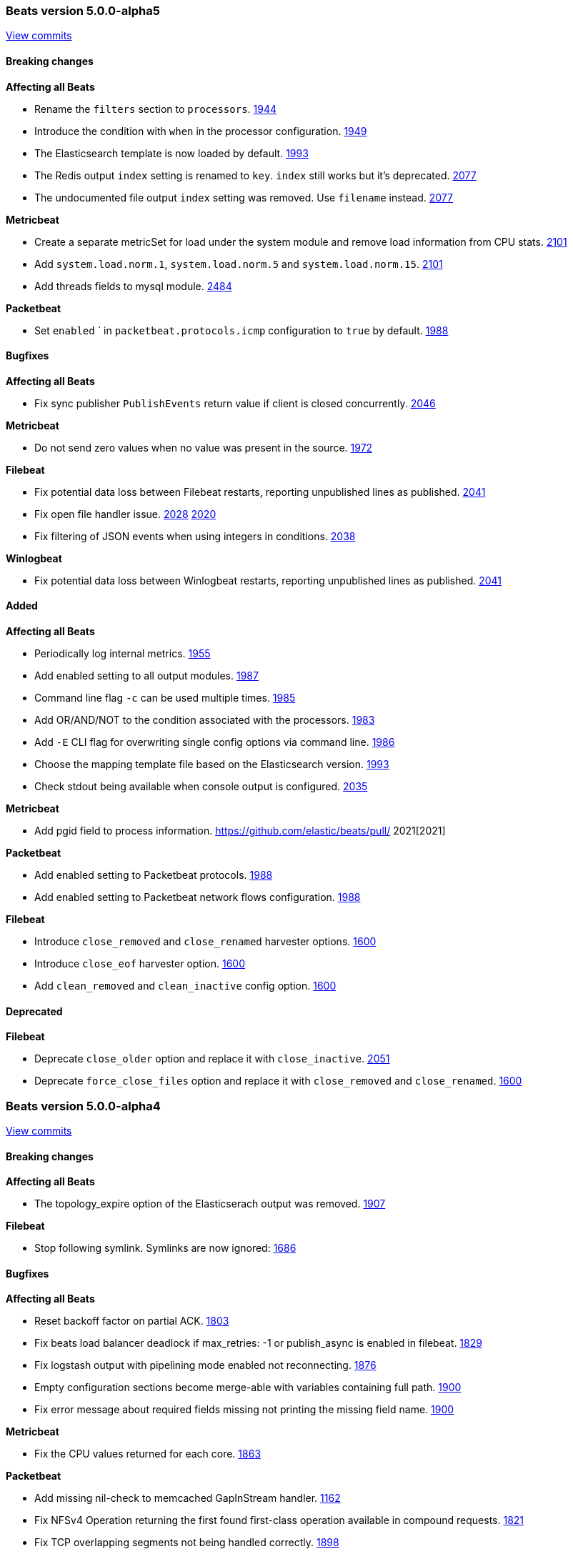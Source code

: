 
// Use these for links to issue and pulls. Note issues and pulls redirect one to
// each other on Github, so don't worry too much on using the right prefix.
:issue: https://github.com/elastic/beats/issues/
:pull: https://github.com/elastic/beats/pull/

////////////////////////////////////////////////////////////
// Template, add newest changes here

=== Beats version HEAD
https://github.com/elastic/beats/compare/v5.0.0-alpha5...master[Check the HEAD diff]

==== Breaking changes

*Affecting all Beats*
- Change Elasticsearch output index configuration to be based on format strings. If index has been configured, no date will be appended anymore to the index name. {pull}2119[2119]
- Replace `output.kafka.use_type` by `output.kafka.topic` accepting a format string. {pull}2188[2188]
- If the path specified by the `-c` flag is not absolute and `-path.config` is not specified, it
  is considered relative to the current working directory. {pull}2245[2245]
- rename `tls` configurations section to `ssl`. {pull}2330[2330]
- rename `certificate_key` configuration to `key`. {pull}2330[2330]
- replace `tls.insecure` with `ssl.verification_mode` setting. {pull}2330[2330]
- replace `tls.min/max_version` with `ssl.supported_protocols` setting requiring full protocol name. {pull}2330[2330]

*Metricbeat*
- Change field type system.process.cpu.start_time from keyword to date. {issue}1565[1565]
- redis/info metricset fields were renamed up according to the naming conventions.

*Packetbeat*
- Group HTTP fields under `http.request` and `http.response` {pull}2167[2167]
- Export `http.request.body` and `http.response.body` when configured under `include_body_for` {pull}2167[2167]
- Move `ignore_outgoing` config to `packetbeat.ignore_outgoing` {pull}2393[2393]

*Topbeat*

*Filebeat*
- Set close_inactive default to 5 minutes (was 1 hour before)
- Set clean_removed and close_removed to true by default

*Winlogbeat*


==== Bugfixes

*Affecting all Beats*
- Fix logstash output handles error twice when asynchronous sending fails. {pull}2441[2441]
- Fix Elasticsearch structured error response parsing error. {issue}2229[2229]
- Fixed the run script to allow the overriding of the configuration file. {issue}2171[2171]
- Fix logstash output crash if no hosts are configured. {issue}2325[2325]
- Fix array value support in -E CLI flag. {pull}2521[2521]
- Fix merging array values if -c CLI flag is used multiple times. {pull}2521[2521]
- Fix beats failing to start due to invalid duplicate key error in configuration file. {pull}2521[2521]

*Metricbeat*
- Fix module filters to work properly with drop_event filter. {issue}2249[2249]

*Packetbeat*
- Fix mapping for some Packetbeat flow metrics that were not marked as being longs. {issue}2177[2177]
- Fix handling of messages larger than the maximum message size (10MB). {pull}2470[2470]

*Topbeat*

*Filebeat*
- Fix processor failure in Filebeat when using regex, contain, or equals with the message field. {issue}2178[2178]
- Fix async publisher sending empty events {pull}2455[2455]
- Fix potential issue with multiple harvester per file on large file numbers or slow output {pull}2541[2541]

*Winlogbeat*
- Fix corrupt registry file that occurs on power loss by disabling file write caching. {issue}2313[2313]

==== Added

*Affecting all Beats*

- Add script to generate the Kibana index-pattern from fields.yml. {pull}2122[2122]
- Enhance redis output key selection based on format string. {pull}2169[2169]
- Configurable redis `keys` using filters and format strings. {pull}2169[2169]
- Add format string support to `output.kafka.topic`. {pull}2188[2188]
- Add `output.kafka.topics` for more advanced kafka topic selection per event. {pull}2188[2188]
- Add support for kafka 0.10.
- Add support for kafka 0.10. {pull}2190[2190]
- Add SASL/PLAIN authentication support to kafka output. {pull}2190[2190]
- Make Kafka metadata update configurable. {pull}2190[2190]
- Add kafka version setting (optional) enabling kafka broker version support. {pull}2190[2190]
- Add kafka message timestamp if at least version 0.10 is configured. {pull}2190[2190]
- Add configurable kafka event key setting. {pull}2284[2284]
- Add settings for configuring the kafka partitioning strategy. {pull}2284[2284]
- Add partitioner settings `reachable_only` to ignore partitions not reachable by network. {pull}2284[2284]
- Enhance contains condition to work on fields that are arrays of strings. {issue}2237[2237]
- Lookup the configuration file relative to the `-path.config` CLI flag. {pull}2245[2245]
- Re-write import_dashboards.sh in Golang. {pull}2155[2155]
- Update to Go 1.7. {pull}2306[2306]
- Log total non-zero internal metrics on shutdown. {pull}2349[2349]
- Add support for encrypted private key files by introducing `ssl.key_passphrase` setting. {pull}2330[2330]
- Add experimental symlink support with `symlinks` config {pull}2478[2478]
- Improve validation of registry file on startup.

*Metricbeat*

- Use the new scaled_float Elasticsearch type for the percentage values. {pull}2156[2156]
- Add experimental cgroup metrics to the system/process MetricSet. {pull}2184[2184]
- Added a PostgreSQL module. {pull}2253[2253]
- Add experimental filebeat metricset in the beats module. {pull}2297[2297]
- Add experimental libbeat metricset in the beats module. {pull}2339[2339]
- Improve mapping by converting half_float to scaled_float and integers to long. {pull}2430[2430]
- Add experimental haproxy module. {pull}2384[2384]

*Packetbeat*

- Add cassandra protocol analyzer to packetbeat. {pull}1959[1959]
- Match connections with IPv6 addresses to processes {pull}2254[2254]
- Add IP address to -devices command output {pull}2327[2327]
- Add configuration option for the maximum message size. Used to be hard-coded to 10 MB. {pull}2470[2470]

*Topbeat*

*Filebeat*
- Introduce close_timeout harvester options {issue}1926[1926]
- Strip BOM from first message in case of BOM files {issue}2351[2351]


- Add harvester_limit option {pull}2417[2417]

*Winlogbeat*


==== Deprecated

*Affecting all Beats*
- Topology map is deperecated. This applies to the settings: refresh_topology_freq, topology_expire, save_topology, host_topology, password_topology, db_topology

*Packetbeat*

*Topbeat*

*Filebeat*

*Winlogbeat*

////////////////////////////////////////////////////////////

[[release-notes-5.0.0-alpha5]]
=== Beats version 5.0.0-alpha5
https://github.com/elastic/beats/compare/v5.0.0-alpha4...v5.0.0-alpha5[View commits]

==== Breaking changes

*Affecting all Beats*

- Rename the `filters` section to `processors`. {pull}1944[1944]
- Introduce the condition with `when` in the processor configuration. {pull}1949[1949]
- The Elasticsearch template is now loaded by default. {pull}1993[1993]
- The Redis output `index` setting is renamed to `key`. `index` still works but it's deprecated. {pull}2077[2077]
- The undocumented file output `index` setting was removed. Use `filename` instead. {pull}2077[2077]

*Metricbeat*

- Create a separate metricSet for load under the system module and remove load information from CPU stats. {pull}2101[2101]
- Add `system.load.norm.1`, `system.load.norm.5` and `system.load.norm.15`. {pull}2101[2101]
- Add threads fields to mysql module. {pull}2484[2484]

*Packetbeat*

- Set `enabled` ` in `packetbeat.protocols.icmp` configuration to `true` by default. {pull}1988[1988]

==== Bugfixes

*Affecting all Beats*

- Fix sync publisher `PublishEvents` return value if client is closed concurrently. {pull}2046[2046]

*Metricbeat*

- Do not send zero values when no value was present in the source. {issue}1972[1972]

*Filebeat*

- Fix potential data loss between Filebeat restarts, reporting unpublished lines as published. {issue}2041[2041]
- Fix open file handler issue. {issue}2028[2028] {pull}2020[2020]
- Fix filtering of JSON events when using integers in conditions. {issue}2038[2038]

*Winlogbeat*

- Fix potential data loss between Winlogbeat restarts, reporting unpublished lines as published. {issue}2041[2041]

==== Added

*Affecting all Beats*

- Periodically log internal metrics. {pull}1955[1955]
- Add enabled setting to all output modules. {pull}1987[1987]
- Command line flag `-c` can be used multiple times. {pull}1985[1985]
- Add OR/AND/NOT to the condition associated with the processors. {pull}1983[1983]
- Add `-E` CLI flag for overwriting single config options via command line. {pull}1986[1986]
- Choose the mapping template file based on the Elasticsearch version. {pull}1993[1993]
- Check stdout being available when console output is configured. {issue}2035[2035]

*Metricbeat*

- Add pgid field to process information. {pull} 2021[2021]

*Packetbeat*

- Add enabled setting to Packetbeat protocols. {pull}1988[1988]
- Add enabled setting to Packetbeat network flows configuration. {pull}1988[1988]

*Filebeat*

- Introduce `close_removed` and `close_renamed` harvester options. {issue}1600[1600]
- Introduce `close_eof` harvester option. {issue}1600[1600]
- Add `clean_removed` and `clean_inactive` config option. {issue}1600[1600]

==== Deprecated

*Filebeat*

- Deprecate `close_older` option and replace it with `close_inactive`. {issue}2051[2051]
- Deprecate `force_close_files` option and replace it with `close_removed` and `close_renamed`. {issue}1600[1600]

[[release-notes-5.0.0-alpha4]]
=== Beats version 5.0.0-alpha4
https://github.com/elastic/beats/compare/v5.0.0-alpha3...v5.0.0-alpha4[View commits]

==== Breaking changes

*Affecting all Beats*

- The topology_expire option of the Elasticserach output was removed. {pull}1907[1907]

*Filebeat*

- Stop following symlink. Symlinks are now ignored: {pull}1686[1686]

==== Bugfixes

*Affecting all Beats*

- Reset backoff factor on partial ACK. {issue}1803[1803]
- Fix beats load balancer deadlock if max_retries: -1 or publish_async is enabled in filebeat. {issue}1829[1829]
- Fix logstash output with pipelining mode enabled not reconnecting. {issue}1876[1876]
- Empty configuration sections become merge-able with variables containing full path. {pull}1900[1900]
- Fix error message about required fields missing not printing the missing field name. {pull}1900[1900]

*Metricbeat*

- Fix the CPU values returned for each core. {issue}1863[1863]

*Packetbeat*

- Add missing nil-check to memcached GapInStream handler. {issue}1162[1162]
- Fix NFSv4 Operation returning the first found first-class operation available in compound requests. {pull}1821[1821]
- Fix TCP overlapping segments not being handled correctly. {pull}1898[1898]

*Winlogbeat*

- Fix issue with rendering forwarded event log records. {pull}1891[1891]

==== Added

*Affecting all Beats*

- Improve error message if compiling regular expression from config files fails. {pull}1900[1900]
- Compression support in the Elasticsearch output. {pull}1835[1835]

*Metricbeat*

- Add MongoDB module. {pull}1837[1837]


[[release-notes-5.0.0-alpha3]]
=== Beats version 5.0.0-alpha3
https://github.com/elastic/beats/compare/v5.0.0-alpha2...v5.0.0-alpha3[View commits]

==== Breaking changes

*Affecting all Beats*

- All configuration settings under `shipper:` are moved to be top level configuration settings. I.e.
  `shipper.name:` becomes `name:` in the configuration file. {pull}1570[1570]

*Topbeat*

- Topbeat is replaced by Metricbeat.

*Filebeat*

- The state for files which fall under ignore_older is not stored anymore. This has the consequence, that if a file which fell under ignore_older is updated, the whole file will be crawled.

==== Bugfixes

*Winlogbeat*

- Adding missing argument to the "Stop processing" log message. {pull}1590[1590]

==== Added

*Affecting all Beats*

- Add conditions to generic filtering. {pull}1623[1623]

*Metricbeat*

- First public release, containing the following modules: apache, mysql, nginx, redis, system, and zookeeper.

*Filebeat*

- The registry format was changed to an array instead of dict. The migration to the new format will happen automatically at the first startup. {pull}1703[1703]

==== Deprecated

*Affecting all Beats*

- The support for doing GeoIP lookups is deprecated and will be removed in version 6.0. {pull}1601[1601]

[[release-notes-1.2.3]]
=== Beats version 1.2.3
https://github.com/elastic/beats/compare/v1.2.2...v1.2.3[View commits]

==== Bugfixes

*Topbeat*

- Fix high CPU usage when using filtering under Windows. {pull}1598[1598]

*Filebeat*

- Fix rotation issue with ignore_older. {issue}1528[1528]

*Winlogbeat*

- Fix panic when reading messages larger than 32K characters on Windows XP and 2003. {pull}1498[1498]

==== Added

*Filebeat*

- Prevent file opening for files which reached ignore_older. {pull}1649[1649]


[[release-notes-5.0.0-alpha2]]
=== Beats version 5.0.0-alpha2
https://github.com/elastic/beats/compare/v5.0.0-alpha1...v5.0.0-alpha2[View commits]

==== Breaking changes

*Affecting all Beats*

- On DEB/RPM installations, the binary files are now found under `/usr/share/{{beat_name}}/bin`, not in `/usr/bin`. {pull}1385[1385]
- The logs are written by default to self rotating files, instead of syslog. {pull}1371[1371]
- Remove deprecated `host` option from elasticsearch, logstash and redis outputs. {pull}1474[1474]

*Packetbeat*

- Configuration of redis topology support changed. {pull}1353[1353]
- Move all Packetbeat configuration options under the packetbeat namespace {issue}1417[1417]

*Filebeat*

- Default location for the registry file was changed to be `data/registry` from the binary directory,
  rather than `.filebeat` in the current working directory. This affects installations for zip/tar.gz/source,
  the location for DEB and RPM packages stays the same. {pull}1373[1373]

==== Bugfixes

*Affecting all Beats*

- Drain response buffers when pipelining is used by Redis output. {pull}1353[1353]
- Unterminated environment variable expressions in config files will now cause an error {pull}1389[1389]
- Fix issue with the automatic template loading when Elasticsearch is not available on Beat start. {issue}1321[1321]
- Fix bug affecting -cpuprofile, -memprofile, and -httpprof CLI flags {pull}1415[1415]
- Fix race when multiple outputs access the same event with logstash output manipulating event {issue}1410[1410] {pull}1428[1428]
- Seed random number generator using crypto.rand package. {pull}1503{1503]
- Fix beats hanging in -configtest {issue}1213[1213]
- Fix kafka log message output {pull}1516[1516]

*Filebeat*

- Improvements in registrar dealing with file rotation. {pull}1281[1281]
- Fix issue with JSON decoding where `@timestamp` or `type` keys with the wrong type could cause Filebeat
  to crash. {issue}1378[1378]
- Fix issue with JSON decoding where values having `null` as values could crash Filebeat. {issue}1466[1466]
- Multiline reader normalizing newline to use `\n`. {pull}1552[1552]

*Winlogbeat*

- Fix panic when reading messages larger than 32K characters on Windows XP and 2003. {pull}1498[1498]
- Fix panic that occurs when reading a large events on Windows Vista and newer. {pull}1499[1499]

==== Added

*Affecting all Beats*

- Add support for TLS to Redis output. {pull}1353[1353]
- Add SOCKS5 proxy support to Redis output. {pull}1353[1353]
- Failover and load balancing support in redis output. {pull}1353[1353]
- Multiple-worker per host support for redis output. {pull}1353[1353]
- Added ability to escape `${x}` in config files to avoid environment variable expansion {pull}1389[1389]
- Configuration options and CLI flags for setting the home, data and config paths. {pull}1373[1373]
- Configuration options and CLI flags for setting the default logs path. {pull}1437[1437]
- Update to Go 1.6.2 {pull}1447[1447]
- Add Elasticsearch template files compatible with Elasticsearch 2.x. {pull}1501[1501]
- Add scripts for managing the dashboards of a single Beat {pull}1359[1359]

*Packetbeat*

- Fix compile issues for OpenBSD. {pull}1347[1347]

*Topbeat*

- Updated elastic/gosigar version so Topbeat can compile on OpenBSD. {pull}1403[1403]

[[release-notes-1.2.2]]
=== Beats version 1.2.2
https://github.com/elastic/beats/compare/v1.2.0...v1.2.2[View commits]

==== Bugfixes

*Affecting all Beats*

- Fix race when multiple outputs access the same event with Logstash output manipulating event. {issue}1410[1410]
- Fix go-daemon (supervisor used in init scripts) hanging when executed over SSH. {issue}1394[1394]

*Filebeat*

- Improvements in registrar dealing with file rotation. {issue}1281[1281]


[[release-notes-1.2.1]]
=== Beats version 1.2.1
https://github.com/elastic/beats/compare/v1.2.0...v1.2.1[View commits]

==== Breaking changes

*Affecting all Beats*

- Require braces for environment variable expansion in config files {pull}1304[1304]
- Removed deprecation warning for the Redis output. {pull}1282[1282]

*Topbeat*

- Fixed name of the setting `stats.proc` to `stats.process` in the default configuration file. {pull}1343[1343]
- Fix issue with cpu.system_p being greater than 1 on Windows {pull}1128[1128]

==== Added

*Topbeat*

- Add username to processes {pull}845[845]

[[release-notes-5.0.0-alpha1]]
=== Beats version 5.0.0-alpha1
https://github.com/elastic/beats/compare/v1.2.0...v5.0.0-alpha1[View commits]

==== Breaking changes

*libbeat*

- Run function to start a Beat now returns an error instead of directly exiting. {pull}771[771]
- The method signature of HandleFlags() was changed to allow returning an error {pull}1249[1249]
- Require braces for environment variable expansion in config files {pull}1304[1304]

*Packetbeat*

- Rename output fields in the dns package. Former flag `recursion_allowed` becomes `recursion_available`. {pull}803[803]
  Former SOA field `ttl` becomes `minimum`. {pull}803[803]
- The fully qualified domain names which are part of output fields values of the dns package now terminate with a dot. {pull}803[803]
- Remove the count field from the exported event {pull}1210[1210]

*Topbeat*

- Rename `proc.cpu.user_p` with `proc.cpu.total_p` as it includes CPU time spent in kernel space {pull}631[631]
- Remove `count` field from the exported fields {pull}1207[1207]
- Rename `input` top level config option to `topbeat`

*Filebeat*

- Scalar values in used in the `fields` configuration setting are no longer automatically converted to strings. {pull}1092[1092]
- Count field was removed from event as not used in filebeat {issue}778[778]

*Winlogbeat*

- The `message_inserts` field was replaced with the `event_data` field {issue}1053[1053]
- The `category` field was renamed to `task` to better align with the Windows Event Log API naming {issue}1053[1053]
- Remove the count field from the exported event {pull}1218[1218]


==== Bugfixes

*Affecting all Beats*

- Logstash output will not retry events that are not JSON-encodable {pull}927[927]

*Packetbeat*

- Create a proper BPF filter when ICMP is the only enabled protocol {issue}757[757]
- Check column length in pgsql parser. {issue}565[565]
- Harden pgsql parser. {issue}565[565]

*Topbeat*

- Fix issue with `cpu.system_p` being greater than 1 on Windows {pull}1128[1128]

*Filebeat*

- Stop filebeat if started without any prospectors defined or empty prospectors {pull}644[644] {pull}647[647]
- Improve shutdown of crawler and prospector to wait for clean completion {pull}720[720]
- Omit `fields` from Filebeat events when null {issue}899[899]

*Winlogbeat*

==== Added

*Affecting all Beats*

- Update builds to Golang version 1.6
- Add option to Elasticsearch output to pass http parameters in index operations {issue}805[805]
- Improve Logstash and Elasticsearch backoff behavior. {pull}927[927]
- Add experimental Kafka output. {pull}942[942]
- Add config file option to configure GOMAXPROCS. {pull}969[969]
- Improve shutdown handling in libbeat. {pull}1075[1075]
- Add `fields` and `fields_under_root` options under the `shipper` configuration {pull}1092[1092]
- Add the ability to use a SOCKS5 proxy with the Logstash output {issue}823[823]
- The `-configtest` flag will now print "Config OK" to stdout on success {pull}1249[1249]

*Packetbeat*

- Change the DNS library used throughout the dns package to github.com/miekg/dns. {pull}803[803]
- Add support for NFS v3 and v4. {pull}1231[1231]
- Add support for EDNS and DNSSEC. {pull}1292[1292]

*Topbeat*

- Add `username` to processes {pull}845[845]

*Filebeat*

- Add the ability to set a list of tags for each prospector {pull}1092[1092]
- Add JSON decoding support {pull}1143[1143]


*Winlogbeat*

- Add caching of event metadata handles and the system render context for the wineventlog API {pull}888[888]
- Improve config validation by checking for unknown top-level YAML keys. {pull}1100[1100]
- Add the ability to set tags, fields, and fields_under_root as options for each event log {pull}1092[1092]
- Add additional data to the events published by Winlogbeat. The new fields are `activity_id`,
`event_data`, `keywords`, `opcode`, `process_id`, `provider_guid`, `related_activity_id`,
`task`, `thread_id`, `user_data`, and `version`. {issue}1053[1053]
- Add `event_id`, `level`, and `provider` configuration options for filtering events {pull}1218[1218]
- Add `include_xml` configuration option for including the raw XML with the event {pull}1218[1218]

==== Known issues
* All Beats can hang or panic on shutdown if the next server in the pipeline (e.g. Elasticsearch or Logstash) is
  not reachable. {issue}1319[1319]
* When running the Beats as a service on Windows, you need to manually load the Elasticsearch mapping
  template. {issue}1315[1315]
* The ES template automatic load doesn't work if Elasticsearch is not available when the Beat is starting. {issue}1321[1321]


[[release-notes-1.2.0]]
=== Beats version 1.2.0
https://github.com/elastic/beats/compare/v1.1.2...v1.2.0[View commits]

==== Breaking changes

*Filebeat*

- Default config for ignore_older is now infinite instead of 24h, means ignore_older is disabled by default. Use close_older to only close file handlers.

==== Bugfixes

*Packetbeat*

- Split real_ip_header value when it contains multiple IPs {pull}1241[1241]

*Winlogbeat*

- Fix invalid `event_id` on Windows XP and Windows 2003 {pull}1227[1227]

==== Added

*Affecting all Beats*

- Add ability to override configuration settings using environment variables {issue}114[114]
- Libbeat now always exits through a single exit method for proper cleanup and control {pull}736[736]
- Add ability to create Elasticsearch mapping on startup {pull}639[639]

*Topbeat*

- Add the command line used to start processes {issue}533[533]

*Filebeat*

- Add close_older configuration option to complete ignore_older https://github.com/elastic/filebeat/issues/181[181]

[[release-notes-1.1.2]]
=== Beats version 1.1.2
https://github.com/elastic/beats/compare/v1.1.1...v1.1.2[View commits]

==== Bugfixes

*Filebeat*

- Fix registrar bug for rotated files {pull}1010[1010]


[[release-notes-1.1.1]]
=== Beats version 1.1.1
https://github.com/elastic/beats/compare/v1.1.0...v1.1.1[View commits]

==== Bugfixes

*Affecting all Beats*

- Fix logstash output loop hanging in infinite loop on too many output errors. {pull}944[944]
- Fix critical bug in filebeat and winlogbeat potentially dropping events. {pull}953[953]

[[release-notes-1.1.0]]
=== Beats version 1.1.0
https://github.com/elastic/beats/compare/v1.0.1...v1.1.0[View commits]

==== Bugfixes

*Affecting all Beats*

- Fix logging issue with file based output where newlines could be misplaced
  during concurrent logging {pull}650[650]
- Reduce memory usage by separate queue sizes for single events and bulk events. {pull}649[649] {issue}516[516]
- Set default default bulk_max_size value to 2048 {pull}628[628]

*Packetbeat*

- Fix setting direction to out and use its value to decide when dropping events if ignore_outgoing is enabled {pull}557[557]
- Fix logging issue with file-based output where newlines could be misplaced
  during concurrent logging {pull}650[650]
- Reduce memory usage by having separate queue sizes for single events and bulk events. {pull}649[649] {issue}516[516]
- Set default bulk_max_size value to 2048 {pull}628[628]
- Fix logstash window size of 1 not increasing. {pull}598[598]

*Packetbeat*

- Fix the condition that determines whether the direction of the transaction is set to "outgoing". Packetbeat uses the
  direction field to determine which transactions to drop when dropping outgoing transactions. {pull}557[557]
- Allow PF_RING sniffer type to be configured using pf_ring or pfring {pull}671[671]

*Filebeat*

- Set spool_size default value to 2048 {pull}628[628]

==== Added

*Affecting all Beats*

- Add include_fields and drop_fields as part of generic filtering {pull}1120[1120]
- Make logstash output compression level configurable. {pull}630[630]
- Some publisher options refactoring in libbeat {pull}684[684]
- Move event preprocessor applying GeoIP to packetbeat {pull}772[772]

*Packetbeat*

- Add support for capturing DNS over TCP network traffic. {pull}486[486] {pull}554[554]

*Topbeat*

- Group all CPU usage per core statistics and export them optionally if cpu_per_core is configured {pull}496[496]

*Filebeat*

- Add multiline support for combining multiple related lines into one event. {issue}461[461]
- Add `exclude_lines` and `include_lines` options for regexp based line filtering. {pull}430[430]
- Add `exclude_files` configuration option. {pull}563[563]
- Add experimental option to enable filebeat publisher pipeline to operate asynchonrously {pull}782[782]

*Winlogbeat*

- First public release of Winlogbeat

[[release-notes-1.0.1]]
=== Beats version 1.0.1
https://github.com/elastic/beats/compare/v1.0.0...v1.0.1[Check 1.0.1 diff]

==== Bugfixes

*Filebeat*

- Fix force_close_files in case renamed file appeared very fast. https://github.com/elastic/filebeat/pull/302[302]

*Packetbeat*

- Improve MongoDB message correlation. {issue}377[377]
- Improve redis parser performance. {issue}442[422]
- Fix panic on nil in redis protocol parser. {issue}384[384]
- Fix errors redis parser when messages are split in multiple TCP segments. {issue}402[402]
- Fix errors in redis parser when length prefixed strings contain sequences of CRLF. {issue}#402[402]
- Fix errors in redis parser when dealing with nested arrays. {issue}402[402]

[[release-notes-1.0.0]]
=== Beats version 1.0.0
https://github.com/elastic/beats/compare/1.0.0-rc2...1.0.0[Check 1.0.0 diff]

==== Breaking changes

*Topbeat*

- Change proc type to process #138


==== Bugfixes

*Affecting all Beats*

- Fix random panic on shutdown by calling shutdown handler only once. elastic/filebeat#204
- Fix credentials are not send when pinging an elasticsearch host. elastic/fileabeat#287

*Filebeat*

- Fix problem that harvesters stopped reading after some time and filebeat stopped processing events #257
- Fix line truncating by internal buffers being reused by accident #258
- Set default ignore_older to 24 hours #282




[[release-notes-1.0.0-rc2]]
=== Beats version 1.0.0-rc2
https://github.com/elastic/beats/compare/1.0.0-rc1...1.0.0-rc2[Check 1.0.0-rc2
diff]

==== Breaking changes

*Affecting all Beats*

- The `shipper` output field is renamed to `beat.name`. #285
- Use of `enabled` as a configuration option for outputs (elasticsearch,
  logstash, etc.) has been removed. #264
- Use of `disabled` as a configuration option for tls has been removed. #264
- The `-test` command line flag was renamed to `-configtest`. #264
- Disable geoip by default. To enable it uncomment in config file. #305


*Filebeat*

- Removed utf-16be-bom encoding support. Support will be added with fix for #205
- Rename force_close_windows_files to force_close_files and make it available for all platforms.


==== Bugfixes

*Affecting all Beats*

- Disable logging to stderr after configuration phase. #276
- Set the default file logging path when not set in config. #275
- Fix bug silently dropping records based on current window size. elastic/filebeat#226
- Fix direction field in published events. #300
- Fix elasticsearch structured errors breaking error handling. #309

*Packetbeat*

- Packetbeat will now exit if a configuration error is detected. #357
- Fixed an issue handling DNS requests containing no questions. #369

*Topbeat*

- Fix leak of Windows handles. #98
- Fix memory leak of process information. #104

*Filebeat*

- Filebeat will now exit if a configuration error is detected. #198
- Fix to enable prospector to harvest existing files that are modified. #199
- Improve line reading and encoding to better keep track of file offsets based
  on encoding. #224
- Set input_type by default to "log"


==== Added

*Affecting all Beats*

- Added `beat.hostname` to contain the hostname where the Beat is running on as
  returned by the operating system. #285
- Added timestamp for file logging. #291

*Filebeat*

- Handling end of line under windows was improved #233



[[release-notes-1.0.0-rc1]]
=== Beats version 1.0.0-rc1
https://github.com/elastic/beats/compare/1.0.0-beta4...1.0.0-rc1[Check
1.0.0-rc1 diff]

==== Breaking changes

*Affecting all Beats*

- Rename timestamp field with @timestamp. #237

*Packetbeat*

- Rename timestamp field with @timestamp. #343

*Topbeat*

- Rename timestamp field with @timestamp for a better integration with
Logstash. #80

*Filebeat*

- Rename the timestamp field with @timestamp #168
- Rename tail_on_rotate prospector config to tail_files
- Removal of line field in event. Line number was not correct and does not add value. #217


==== Bugfixes

*Affecting all Beats*

- Use stderr for console log output. #219
- Handle empty event array in publisher. #207
- Respect '*' debug selector in IsDebug. #226 (elastic/packetbeat#339)
- Limit number of workers for Elasticsearch output. elastic/packetbeat#226
- On Windows, remove service related error message when running in the console. #242
- Fix waitRetry no configured in single output mode configuration. elastic/filebeat#144
- Use http as the default scheme in the elasticsearch hosts #253
- Respect max bulk size if bulk publisher (collector) is disabled or sync flag is set.
- Always evaluate status code from Elasticsearch responses when indexing events. #192
- Use bulk_max_size configuration option instead of bulk_size. #256
- Fix max_retries=0 (no retries) configuration option. #266
- Filename used for file based logging now defaults to beat name. #267

*Packetbeat*

- Close file descriptors used to monitor processes. #337
- Remove old RPM spec file. It moved to elastic/beats-packer. #334

*Topbeat*

- Don't wait for one period until shutdown #75

*Filebeat*

- Omit 'fields' from event JSON when null. #126
- Make offset and line value of type long in elasticsearch template to prevent overflow. #140
- Fix locking files for writing behaviour. #156
- Introduce 'document_type' config option per prospector to define document type
  for event stored in elasticsearch. #133
- Add 'input_type' field to published events reporting the prospector type being used. #133
- Fix high CPU usage when not connected to Elasticsearch or Logstash. #144
- Fix issue that files were not crawled anymore when encoding was set to something other then plain. #182


==== Added

*Affecting all Beats*

- Add Console output plugin. #218
- Add timestamp to log messages #245
- Send @metadata.beat to Logstash instead of @metadata.index to prevent
  possible name clashes and give user full control over index name used for
  Elasticsearch
- Add logging messages for bulk publishing in case of error #229
- Add option to configure number of parallel workers publishing to Elasticsearch
  or Logstash.
- Set default bulk size for Elasticsearch output to 50.
- Set default http timeout for Elasticsearch to 90s.
- Improve publish retry if sync flag is set by retrying only up to max bulk size
  events instead of all events to be published.

*Filebeat*

- Introduction of backoff, backoff_factor, max_backoff, partial_line_waiting, force_close_windows_files
  config variables to make crawling more configurable.
- All Godeps dependencies were updated to master on 2015-10-21 [#122]
- Set default value for ignore_older config to 10 minutes. #164
- Added the fields_under_root setting to optionally store the custom fields top
level in the output dictionary. #188
- Add more encodings by using x/text/encodings/htmlindex package to select
  encoding by name.




[[release-notes-1.0.0-beta4]]
=== Beats version 1.0.0-beta4
https://github.com/elastic/beats/compare/1.0.0-beta3...1.0.0-beta4[Check
1.0.0-beta4 diff]


==== Breaking changes

*Affecting all Beats*

- Update tls config options naming from dash to underline #162
- Feature/output modes: Introduction of PublishEvent(s) to be used by beats #118 #115

*Packetbeat*

- Renamed http module config file option 'strip_authorization' to 'redact_authorization'
- Save_topology is set to false by default
- Rename elasticsearch index to [packetbeat-]YYYY.MM.DD

*Topbeat*

- Percentage fields (e.g user_p) are exported as a float between 0 and 1 #34


==== Bugfixes

*Affecting all Beats*

- Determine Elasticsearch index for an event based on UTC time #81
- Fixing ES output's defaultDeadTimeout so that it is 60 seconds #103
- ES outputer: fix timestamp conversion #91
- Fix TLS insecure config option #239
- ES outputer: check bulk API per item status code for retransmit on failure.

*Packetbeat*

- Support for lower-case header names when redacting http authorization headers
- Redact proxy-authorization if redact-authorization is set
- Fix some multithreading issues #203
- Fix negative response time #216
- Fix memcache TCP connection being nil after dropping stream data. #299
- Add missing DNS protocol configuration to documentation #269

*Topbeat*

- Don't divide the reported memory by an extra 1024 #60


==== Added

*Affecting all Beats*

- Add logstash output plugin #151
- Integration tests for Beat -> Logstash -> Elasticsearch added #195 #188 #168 #137 #128 #112
- Large updates and improvements to the documentation
- Add direction field to publisher output to indicate inbound/outbound transactions #150
- Add tls configuration support to elasticsearch and logstash outputers #139
- All external dependencies were updated to the latest version. Update to Golang 1.5.1 #162
- Guarantee ES index is based in UTC time zone #164
- Cache: optional per element timeout #144
- Make it possible to set hosts in different ways. #135
- Expose more TLS config options #124
- Use the Beat name in the default configuration file path #99

*Packetbeat*

- add [.editorconfig file](http://editorconfig.org/)
- add (experimental/unsupported?) saltstack files
- Sample config file cleanup
- Moved common documentation to [libbeat repository](https://github.com/elastic/libbeat)
- Update build to go 1.5.1
- Adding device descriptions to the -device output.
- Generate coverage for system tests
- Move go-daemon dependency to beats-packer
- Rename integration tests to system tests
- Made the `-devices` option more user friendly in case `sudo` is not used.
  Issue #296.
- Publish expired DNS transactions #301
- Update protocol guide to libbeat changes
- Add protocol registration to new protocol guide
- Make transaction timeouts configurable #300
- Add direction field to the exported fields #317

*Topbeat*

- Document fields in a standardized format (etc/fields.yml) #34
- Updated to use new libbeat Publisher #37 #41
- Update to go 1.5.1 #43
- Updated configuration files with comments for all options #65
- Documentation improvements


==== Deprecated

*Affecting all Beats*

- Redis output was deprecated #169 #145
- Host and port configuration options are deprecated. They are replaced by the hosts
 configuration option. #141
